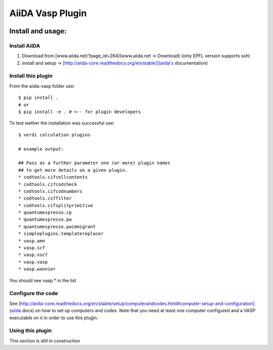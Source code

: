 =================
AiiDA Vasp Plugin
=================

.. image:: https://travis-ci.org/DropD/aiida-vasp.svg?branch=develop
    :target: https://travis-ci.org/DropD/aiida-vasp

Install and usage:
------------------

Install AiiDA
~~~~~~~~~~~~~

1. Download from [www.aiida.net/?page_id=264](www.aiida.net -> Download) (only EPFL version supports ssh)
2. install and setup -> [http://aiida-core.readthedocs.org/en/stable/](aiida's documentation)

Install this plugin
~~~~~~~~~~~~~~~~~~~

From the aiida-vasp folder use::

   $ pip install .
   # or
   $ pip install -e . # <-- for plugin developers

To test wether the installation was successful use::

   $ verdi calculation plugins 

   # example output:

   ## Pass as a further parameter one (or more) plugin names
   ## to get more details on a given plugin.
   * codtools.cifcellcontents
   * codtools.cifcodcheck
   * codtools.cifcodnumbers
   * codtools.ciffilter
   * codtools.cifsplitprimitive
   * quantumespresso.cp
   * quantumespresso.pw
   * quantumespresso.pwimmigrant
   * simpleplugins.templatereplacer
   * vasp.amn
   * vasp.scf
   * vasp.nscf
   * vasp.vasp
   * vasp.wannier

You should see vasp.* in the list

Configure the code
~~~~~~~~~~~~~~~~~~

See [http://aiida-core.readthedocs.org/en/stable/setup/computerandcodes.html#computer-setup-and-configuration](aiida docs)
on how to set up computers and codes. Note that you need at least one computer configured and a VASP executable on it
in order to use this plugin.

Using this plugin
~~~~~~~~~~~~~~~~~

This section is still in construction
